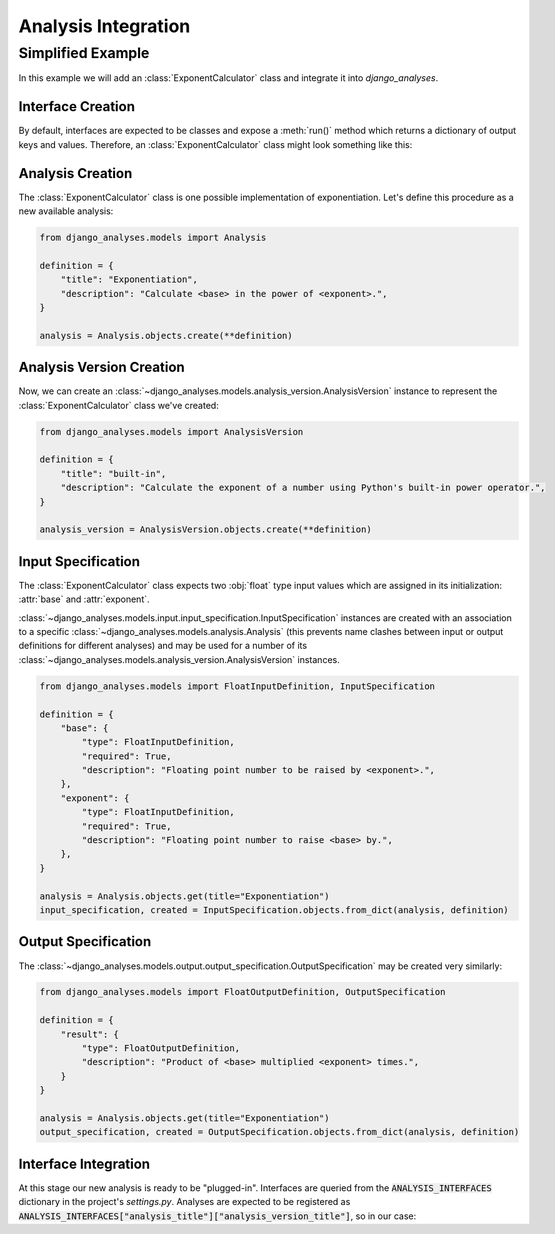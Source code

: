 Analysis Integration
====================

Simplified Example
------------------

In this example we will add an :class:`ExponentCalculator` class and integrate it into
*django_analyses*.

Interface Creation
..................

By default, interfaces are expected to be classes and expose a :meth:`run()` method which
returns a dictionary of output keys and values. Therefore, an :class:`ExponentCalculator`
class might look something like this:

.. code-block:: python
    :caption: exponent_calculator.py

    class ExponentCalculator:
        def __init__(self, base: float, exponent: float):
            self.base = base
            self.exponent = exponent

        def run(self) -> dict:
            return {"result": self.base ** self.exponent}


Analysis Creation
.................

The :class:`ExponentCalculator` class is one possible implementation of exponentiation.
Let's define this procedure as a new available analysis:

.. code-block:: python

    from django_analyses.models import Analysis

    definition = {
        "title": "Exponentiation",
        "description": "Calculate <base> in the power of <exponent>.",
    }

    analysis = Analysis.objects.create(**definition)

Analysis Version Creation
.........................

Now, we can create an :class:`~django_analyses.models.analysis_version.AnalysisVersion`
instance to represent the :class:`ExponentCalculator` class we've created:

.. code-block:: python

    from django_analyses.models import AnalysisVersion

    definition = {
        "title": "built-in",
        "description": "Calculate the exponent of a number using Python's built-in power operator.",
    }

    analysis_version = AnalysisVersion.objects.create(**definition)


Input Specification
...................

The :class:`ExponentCalculator` class expects two :obj:`float` type input values which are
assigned in its initialization: :attr:`base` and :attr:`exponent`.

:class:`~django_analyses.models.input.input_specification.InputSpecification` instances are
created with an association to a specific :class:`~django_analyses.models.analysis.Analysis`
(this prevents name clashes between input or output definitions for different analyses)
and may be used for a number of its
:class:`~django_analyses.models.analysis_version.AnalysisVersion` instances.

.. code-block:: python

    from django_analyses.models import FloatInputDefinition, InputSpecification

    definition = {
        "base": {
            "type": FloatInputDefinition,
            "required": True,
            "description": "Floating point number to be raised by <exponent>.",
        },
        "exponent": {
            "type": FloatInputDefinition,
            "required": True,
            "description": "Floating point number to raise <base> by.",
        },
    }

    analysis = Analysis.objects.get(title="Exponentiation")
    input_specification, created = InputSpecification.objects.from_dict(analysis, definition)

Output Specification
....................

The :class:`~django_analyses.models.output.output_specification.OutputSpecification`
may be created very similarly:

.. code-block:: Python

    from django_analyses.models import FloatOutputDefinition, OutputSpecification

    definition = {
        "result": {
            "type": FloatOutputDefinition,
            "description": "Product of <base> multiplied <exponent> times.",
        }
    }

    analysis = Analysis.objects.get(title="Exponentiation")
    output_specification, created = OutputSpecification.objects.from_dict(analysis, definition)

Interface Integration
.....................

At this stage our new analysis is ready to be "plugged-in". Interfaces are queried from
the :code:`ANALYSIS_INTERFACES` dictionary in the project's *settings.py*. Analyses are
expected to be registered as
:code:`ANALYSIS_INTERFACES["analysis_title"]["analysis_version_title"]`, so in our case:

.. code-block:: python
    :caption: settings.py

    from exponent_calculator import ExponentCalculator

    ...

    ANALYSIS_INTERFACES = {"Exponentiation": {"built-in": ExponentCalculator}}
